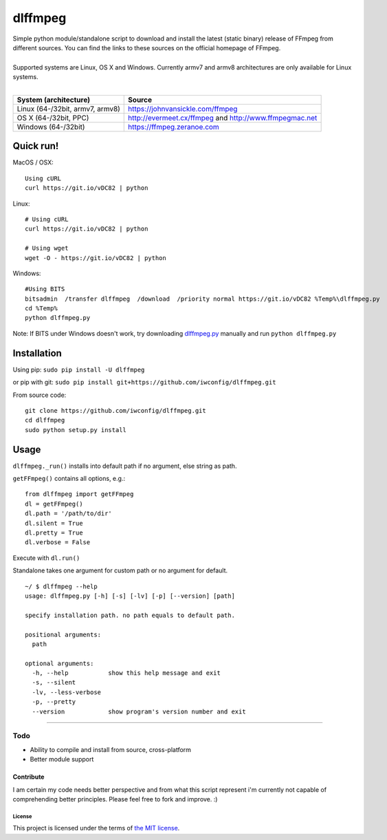 dlffmpeg
========

| Simple python module/standalone script to download and install the latest (static binary) release of FFmpeg from different sources. You can find the links to these sources on the official homepage of FFmpeg.
| 
| Supported systems are Linux, OS X and Windows. Currently armv7 and armv8 architectures are only available for Linux systems.
| 

+-----------------------------------+----------------------------------------------------------+
| System (architecture)             | Source                                                   |
+===================================+==========================================================+
| Linux (64-/32bit, armv7, armv8)   | https://johnvansickle.com/ffmpeg                         |
+-----------------------------------+----------------------------------------------------------+
| OS X (64-/32bit, PPC)             | http://evermeet.cx/ffmpeg and http://www.ffmpegmac.net   |
+-----------------------------------+----------------------------------------------------------+
| Windows (64-/32bit)               | https://ffmpeg.zeranoe.com                               |
+-----------------------------------+----------------------------------------------------------+

Quick run!
----------
| MacOS / OSX:

::

    Using cURL
    curl https://git.io/vDC82 | python

| Linux:

::

    # Using cURL
    curl https://git.io/vDC82 | python

    # Using wget
    wget -O - https://git.io/vDC82 | python

| Windows:

::

    #Using BITS
    bitsadmin  /transfer dlffmpeg  /download  /priority normal https://git.io/vDC82 %Temp%\dlffmpeg.py
    cd %Temp%
    python dlffmpeg.py

Note: If BITS under Windows doesn't work, try downloading `dlffmpeg.py <https://git.io/vDC82>`_ manually and run ``python dlffmpeg.py``

Installation
------------

Using pip: ``sudo pip install -U dlffmpeg``

or pip with git:
``sudo pip install git+https://github.com/iwconfig/dlffmpeg.git``

| From source code:

::

    git clone https://github.com/iwconfig/dlffmpeg.git
    cd dlffmpeg
    sudo python setup.py install

Usage
-----

``dlffmpeg._run()`` installs into default path if no argument, else
string as path.

| ``getFFmpeg()`` contains all options, e.g.:

::

    from dlffmpeg import getFFmpeg
    dl = getFFmpeg()
    dl.path = '/path/to/dir'
    dl.silent = True
    dl.pretty = True
    dl.verbose = False

Execute with ``dl.run()``

| Standalone takes one argument for custom path or no argument for default.

::

    ~/ $ dlffmpeg --help
    usage: dlffmpeg.py [-h] [-s] [-lv] [-p] [--version] [path]

    specify installation path. no path equals to default path.

    positional arguments:
      path

    optional arguments:
      -h, --help           show this help message and exit
      -s, --silent
      -lv, --less-verbose
      -p, --pretty
      --version            show program's version number and exit

--------------

Todo
~~~~
- Ability to compile and install from source, cross-platform
- Better module support

Contribute
''''''''''
I am certain my code needs better perspective and from what this script
represent i'm currently not capable of comprehending better principles.
Please feel free to fork and improve. :)

License
*******
This project is licensed under the terms of `the MIT
license <https://github.com/iwconfig/dlffmpeg/blob/master/LICENSE>`_.